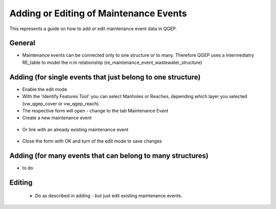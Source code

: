 .. _maintenance-events:

Adding or Editing of Maintenance Events
=========================================


This represents a guide on how to add or edit maintenance event data in QGEP.

General
------------

* Maintenance events can be connected only to one structure or to many. Therefore QGEP uses a intermediatry RE_table to model the n:m relationship (re_maintenance_event_wastewater_structure)


Adding (for single events that just belong to one structure)
-------------------------------------------------------------

* Enable the edit mode
* With the 'Identify Features Tool' you can select Manholes or Reaches, depending which layer you selected (vw_qgep_cover or vw_qgep_reach).
* The respective form will open - change to the tab Maintenance Event
* Create a new maintenance event

 .. figure:: images/qgep_info_button.jpg

* Or link with an already existing maintenance event

 .. figure:: images/qgep_info_button.jpg
 
* Close the form with OK and turn of the edit mode to save changes


Adding (for many events that can belong to many structures)
-----------------------------------------------------------

* to do


Editing
--------

 * Do as described in adding - but just edit existing maintenance events.